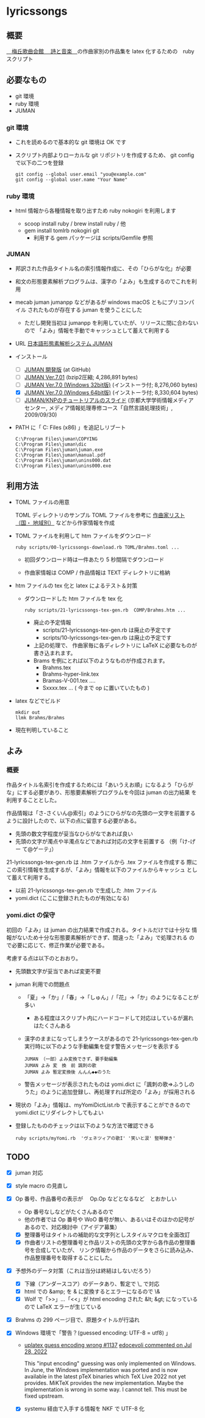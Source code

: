 * lyricssongs

** 概要

[[http://www7b.biglobe.ne.jp/~lyricssongs/index.htm][　梅丘歌曲会館 　詩と音楽　]]の作曲家別の作品集を latex 化するための　ruby スクリプト

** 必要なもの

- git 環境
- ruby 環境
- JUMAN

*** git 環境

- これを読めるので基本的な git 環境は OK です

- スクリプト内部よりローカルな git リポジトリを作成するため、 git
  config で以下の二つを登録

  #+BEGIN_SRC
  git config --global user.email "you@example.com"
  git config --global user.name "Your Name"
  #+END_SRC

*** ruby 環境

- html 情報から各種情報を取り出すため ruby nokogiri を利用します

  - scoop install ruby / brew install ruby / 他
  - gem install tomlrb nokogiri git
    - 利用する gem パッケージは scripts/Gemfile 参照

*** JUMAN

- 邦訳された作品タイトル名の索引情報作成に、その「ひらがな化」が必要
- 和文の形態要素解析プログラムは、漢字の「よみ」も生成するのでこれを利用
- mecab juman jumanpp などがあるが windows macOS ともにプリコンパイル
  されたものが存在する juman を使うことにした
  - ただし開発当初は jumanpp を利用していたが、リリースに間に合わないので
    「よみ」情報を手動でキャッシュとして蓄えて利用する

- URL [[https://nlp.ist.i.kyoto-u.ac.jp/?JUMAN][ 日本語形態素解析システム JUMAN ]]

- インストール
 - [ ] [[https://github.com/ku-nlp/juman][JUMAN 開発版]] (at GitHub)
 - [ ] [[https://nlp.ist.i.kyoto-u.ac.jp/DLcounter/lime.cgi?down=https://nlp.ist.i.kyoto-u.ac.jp/nl-resource/juman/juman-7.01.tar.bz2&name=juman-7.01.tar.bz2][JUMAN  Ver.7.01]] (bzip2圧縮; 4,286,891 bytes)
 - [ ] [[https://nlp.ist.i.kyoto-u.ac.jp/DLcounter/lime.cgi?down=https://nlp.ist.i.kyoto-u.ac.jp/nl-resource/juman/juman-7.0-x86-installer.exe&name=juman-7.0-x86-installer.exe][JUMAN  Ver.7.0 (Windows 32bit版)]] (インストーラ付; 8,276,060 bytes)
 - [X] [[https://nlp.ist.i.kyoto-u.ac.jp/DLcounter/lime.cgi?down=https://nlp.ist.i.kyoto-u.ac.jp/nl-resource/juman/juman-7.0-x64-installer.exe&name=juman-7.0-x64-installer.exe][JUMAN  Ver.7.0 (Windows 64bit版)]] (インストーラ付; 8,330,604 bytes)
 - [ ] [[https://nlp.ist.i.kyoto-u.ac.jp/DLcounter/lime.cgi?down=https://nlp.ist.i.kyoto-u.ac.jp/nl-resource/knp/20090930-juman-knp.ppt&name=20090930-juman-knp.ppt][JUMAN/KNPのチュートリアルのスライド]]
       (京都大学学術情報メディアセンター, メディア情報処理専修コース「自然言語処理技術」, 2009/09/30)
- PATH に「 C:\Program Files (x86)\juman 」を追記しリブート

   #+BEGIN_SRC
   C:\Program Files\juman\COPYING
   C:\Program Files\juman\dic
   C:\Program Files\juman\juman.exe
   C:\Program Files\juman\manual.pdf
   C:\Program Files\juman\unins000.dat
   C:\Program Files\juman\unins000.exe
   #+END_SRC

** 利用方法

- TOML ファイルの用意

  TOML ディレクトリのサンプル TOML ファイルを参考に [[http://www7b.biglobe.ne.jp/~lyricssongs/COMP/CIDX_DE.htm][作曲家リスト（国・
  地域別）]] などから作家情報を作成

- TOML ファイルを利用して htm ファイルをダウンロード

  #+BEGIN_SRC
  ruby scripts/00-lyricssongs-download.rb TOML/Brahms.toml ...
  #+END_SRC

  - 初回ダウンロード時は一件あたり 5 秒間隔でダウンロード

  - 作曲家情報は COMP / 作品情報は TEXT ディレクトリに格納

- htm ファイルの tex 化と latex によるテスト＆対策
  - ダウンロードした htm ファイルを tex 化

    #+BEGIN_SRC
    ruby scripts/21-lyricssongs-tex-gen.rb  COMP/Brahms.htm ...
    #+END_SRC

    - 廃止の予定情報
      - scripts/21-lyricssongs-tex-gen.rb は廃止の予定です
      - scripts/10-lyricssongs-tex-gen.rb は廃止の予定です

    - 上記の処理で、 作曲家毎に各ディレクトリに LaTeX に必要なものが書き込まれます。
    - Brams を例にとれば以下のようなものが作成されます。
      - Brahms.tex
      - Brahms-hyper-link.tex
      - Bramas-V-001.tex ....
      - Sxxxx.tex ...  ( 今まで op に置いていたもの )

- latex などでビルド

    #+BEGIN_SRC
    mkdir out
    llmk Brahms/Brahms
    #+END_SRC

- 現在判明していること

** よみ

*** 概要
作品タイトル名索引を作成するためには「あいうえお順」になるよう「ひらが
な」にする必要があり、形態要素解析プログラムを今回は juman の出力結果
を利用することとした。

作品情報は「さ-さくいん@索引」のようにひらがなの先頭の一文字を前置する
ように設計したので、以下の点に留意する必要がある。

- 先頭の数文字程度が妥当なひらがなであれば良い
- 先頭の文字が濁点や半濁点などであれば対応の文字を前置する （例「け-げー
  て@ゲーテ」）

21-lyricssongs-tex-gen.rb は .htm ファイルから .tex ファイルを作成する
際にこの索引情報を生成するが、「よみ」情報を以下のファイルからキャッシュ
として蓄えて利用する。

- 以前 21-lyricssongs-tex-gen.rb で生成した .htm ファイル
- yomi.dict (ここに登録されたものが有効になる)

*** yomi.dict の保守

初回の「よみ」は juman の出力結果で作成される。タイトルだけでは十分な
情報がないため十分な形態要素解析ができず、間違った「よみ」で処理される
ので必要に応じて、修正作業が必要である。

考慮する点は以下のとおおり。

- 先頭数文字が妥当であれば変更不要
- juman 利用での問題点
  - 「夏」→「か」/「春」→「しゅん」/「花」→「か」のようになることが多い
    - ある程度はスクリプト内にハードコードして対応はしているが漏れはたくさんある
  - 漢字のままになってしまうケースがあるので 21-lyricssongs-tex-gen.rb
    実行時に以下のような手動編集を促す警告メッセージを表示する
    #+BEGIN_SRC
    JUMAN （一部）よみ変換できず、要手動編集
    JUMAN よみ 変　換　前 諷刺の歌
    JUMAN よみ 暫定変換後 んんん◆◆のうた
    #+END_SRC
  - 警告メッセージが表示されたものは yomi.dict に「諷刺の歌=>ふうしの
    うた」のように追加登録し、再処理すれば所定の「よみ」が採用される

- 現状の「よみ」情報は、myYomiDictList.rb で表示することができるので
  yomi.dict にリダイレクトしてもよい
- 登録したもののチェックは以下のような方法で確認できる

  #+BEGIN_SRC
  ruby scripts/myYomi.rb  'ヴェネツィアの歌I' '笑いと涙' 竪琴弾き'
  #+END_SRC

** TODO

- [X] juman 対応
- [X] style macro の見直し
- [X] Op 番号、作品番号の表示が　 Op.Op などとなるなど　とおかしい
  - Op 番号なしなどがたくさんあるので
  - 他の作者では Op 番号や WoO 番号が無い、あるいはそのほかの記号があるので、対応検討中（アイデア募集）
  - [X] 整理番号はタイトルの補助的な文字列としスタイルマクロを全面改訂
  - [X] 作曲者リストの整理番号と作品リストの先頭の文字から各作品の整理番号を合成していたが、
    リンク情報から作品のデータをさらに読み込み、作品整理番号を取得することにした。

- [X] 予想外のデータ対策（これは当分は終結はしないだろう）
  - [X] 下線（アンダースコア）のデータあり、暫定で \_ で対応
  - [X] html での &amp; を & に変換するとエラーになるので \&
  - [X] Wolf で「>>」...「<<」が html encoding された &lt; &gt; になっているので LaTeX エラーが生じている
- [X] Brahms の 299 ページ目で、原題タイトルが行溢れ
- [X] Windows 環境で「警告？(guessed encoding: UTF-8 = utf8) 」

  - [[https://github.com/MiKTeX/miktex/issues/1137][uplatex guess encoding wrong #1137]]
    [[https://github.com/MiKTeX/miktex/issues/1137#issuecomment-1197987983][edocevoli commented on Jul 28, 2022]]

    This "input encoding" guessing was only implemented on Windows. In
    June, the Windows implementation was ported and is now available
    in the latest pTeX binaries which TeX Live 2022 not yet
    provides. MiKTeX provides the new implementation. Maybe the
    implementation is wrong in some way. I cannot tell. This must be
    fixed upstream.

  - [X] systemu 経由で入手する情報を NKF で UTF-8 化
